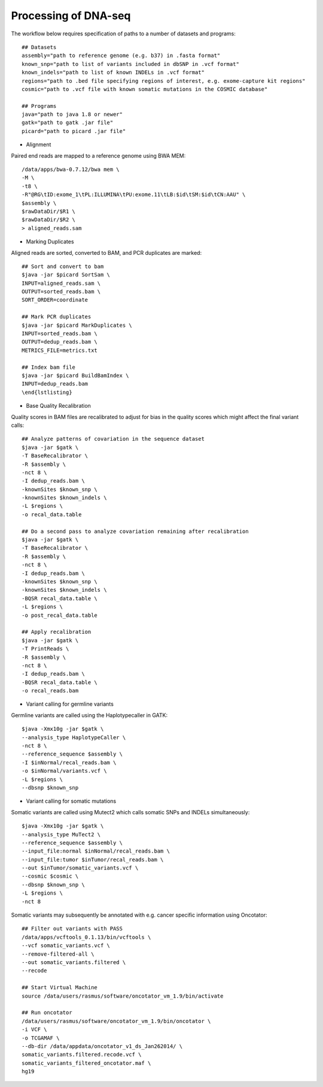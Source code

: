 Processing of DNA-seq
=====================
.. highlight:: bash

The workflow below requires specification of paths to a number of datasets and programs::
	
	## Datasets
	assembly="path to reference genome (e.g. b37) in .fasta format"
	known_snp="path to list of variants included in dbSNP in .vcf format"
	known_indels="path to list of known INDELs in .vcf format" 
	regions="path to .bed file specifying regions of interest, e.g. exome-capture kit regions"
	cosmic="path to .vcf file with known somatic mutations in the COSMIC database"
	
	## Programs
	java="path to java 1.8 or newer"
	gatk="path to gatk .jar file"
	picard="path to picard .jar file"
	
- Alignment

Paired end reads are mapped to a reference genome using BWA MEM::

	/data/apps/bwa-0.7.12/bwa mem \
	-M \
	-t8 \
	-R"@RG\tID:exome_1\tPL:ILLUMINA\tPU:exome.11\tLB:$id\tSM:$id\tCN:AAU" \
	$assembly \
	$rawDataDir/$R1 \
	$rawDataDir/$R2 \
	> aligned_reads.sam
	
- Marking Duplicates

Aligned reads are sorted, converted to BAM, and PCR duplicates are marked::

	## Sort and convert to bam
	$java -jar $picard SortSam \
	INPUT=aligned_reads.sam \
	OUTPUT=sorted_reads.bam \
	SORT_ORDER=coordinate

	## Mark PCR duplicates
	$java -jar $picard MarkDuplicates \
	INPUT=sorted_reads.bam \
	OUTPUT=dedup_reads.bam \
	METRICS_FILE=metrics.txt

	## Index bam file
	$java -jar $picard BuildBamIndex \
	INPUT=dedup_reads.bam
	\end{lstlisting}
	
- Base Quality Recalibration

Quality scores in BAM files are recalibrated to adjust for bias in the quality scores which might affect the final variant calls::

	## Analyze patterns of covariation in the sequence dataset
	$java -jar $gatk \
	-T BaseRecalibrator \
	-R $assembly \
	-nct 8 \
	-I dedup_reads.bam \
	-knownSites $known_snp \
	-knownSites $known_indels \
	-L $regions \
	-o recal_data.table

	## Do a second pass to analyze covariation remaining after recalibration
	$java -jar $gatk \
	-T BaseRecalibrator \
	-R $assembly \
	-nct 8 \
	-I dedup_reads.bam \
	-knownSites $known_snp \
	-knownSites $known_indels \
	-BQSR recal_data.table \
	-L $regions \
	-o post_recal_data.table

	## Apply recalibration
	$java -jar $gatk \
	-T PrintReads \
	-R $assembly \
	-nct 8 \
	-I dedup_reads.bam \
	-BQSR recal_data.table \
	-o recal_reads.bam
		
- Variant calling for germline variants

Germline variants are called using the Haplotypecaller in GATK::

	$java -Xmx10g -jar $gatk \
	--analysis_type HaplotypeCaller \
	-nct 8 \
	--reference_sequence $assembly \
	-I $inNormal/recal_reads.bam \
	-o $inNormal/variants.vcf \
	-L $regions \
	--dbsnp $known_snp
	
- Variant calling for somatic mutations

Somatic variants are called using Mutect2 which calls somatic SNPs and INDELs simultaneously::

	$java -Xmx10g -jar $gatk \
	--analysis_type MuTect2 \
	--reference_sequence $assembly \
	--input_file:normal $inNormal/recal_reads.bam \
	--input_file:tumor $inTumor/recal_reads.bam \
	--out $inTumor/somatic_variants.vcf \
	--cosmic $cosmic \
	--dbsnp $known_snp \
	-L $regions \
	-nct 8
	
Somatic variants may subsequently be annotated with e.g. cancer specific information using Oncotator::

	## Filter out variants with PASS
	/data/apps/vcftools_0.1.13/bin/vcftools \
	--vcf somatic_variants.vcf \
	--remove-filtered-all \
	--out somatic_variants.filtered \
	--recode

	## Start Virtual Machine
	source /data/users/rasmus/software/oncotator_vm_1.9/bin/activate

	## Run oncotator
	/data/users/rasmus/software/oncotator_vm_1.9/bin/oncotator \
	-i VCF \
	-o TCGAMAF \
	--db-dir /data/appdata/oncotator_v1_ds_Jan262014/ \
	somatic_variants.filtered.recode.vcf \
	somatic_variants_filtered_oncotator.maf \
	hg19
